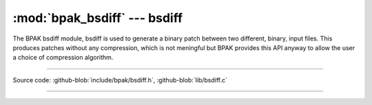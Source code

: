 :mod:`bpak_bsdiff` --- bsdiff
=============================

.. module:: bsdiff
   :synopsis: BPAK bsdiff

The BPAK bsdiff module, bsdiff is used to generate a binary patch
between two different, binary, input files. This produces patches
without any compression, which is not meningful but BPAK provides this
API anyway to allow the user a choice of compression algorithm.

----------------------------------------------

Source code: :github-blob:`include/bpak/bsdiff.h`, :github-blob:`lib/bsdiff.c`

----------------------------------------------

.. doxygenfile:: include/bpak/bsdiff.h
   :project: bpak
